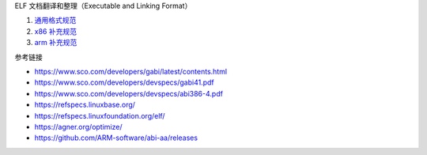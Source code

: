 ELF 文档翻译和整理（Executable and Linking Format）

1. `通用格式规范 <a-generic-abi.rst>`_
2. `x86 补充规范 <b-x86-psabi.rst>`_
3. `arm 补充规范 <c-arm-psabi.rst>`_

参考链接

* https://www.sco.com/developers/gabi/latest/contents.html
* https://www.sco.com/developers/devspecs/gabi41.pdf
* https://www.sco.com/developers/devspecs/abi386-4.pdf
* https://refspecs.linuxbase.org/
* https://refspecs.linuxfoundation.org/elf/
* https://agner.org/optimize/
* https://github.com/ARM-software/abi-aa/releases
